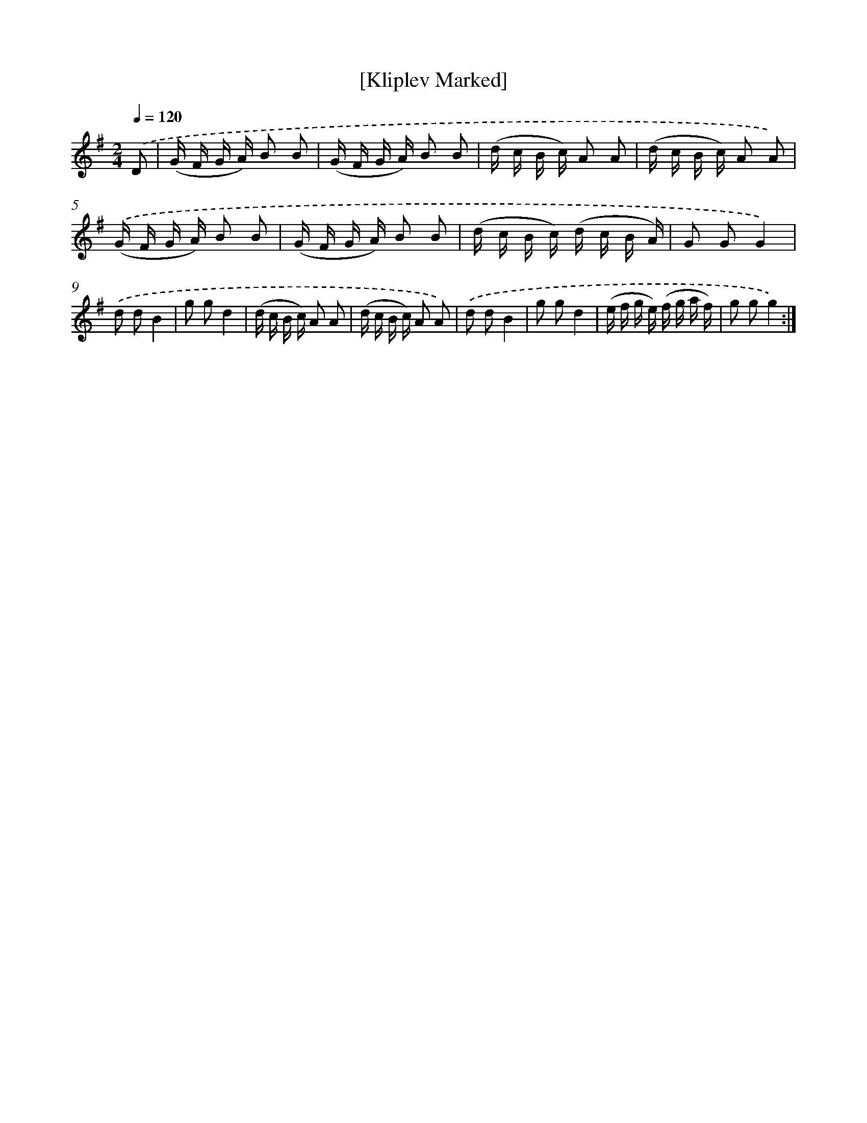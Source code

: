 X: 12512
T: [Kliplev Marked]
%%abc-version 2.0
%%abcx-abcm2ps-target-version 5.9.1 (29 Sep 2008)
%%abc-creator hum2abc beta
%%abcx-conversion-date 2018/11/01 14:37:25
%%humdrum-veritas 4260580916
%%humdrum-veritas-data 3780110650
%%continueall 1
%%barnumbers 0
L: 1/16
M: 2/4
Q: 1/4=120
K: G clef=treble
.('D2 [I:setbarnb 1]|
(G F G A) B2 B2 |
(G F G A) B2 B2 |
(d c B c) A2 A2 |
(d c B c) A2 A2) |
.('(G F G A) B2 B2 |
(G F G A) B2 B2 |
(d c B c) (d c B A) |
G2 G2G4) |
.('d2 d2B4 |
g2 g2d4 |
(d c B c) A2 A2 |
(d c B c) A2 A2) |
.('d2 d2B4 |
g2 g2d4 |
(e f g e) (f g a f) |
g2 g2g4) :|]

